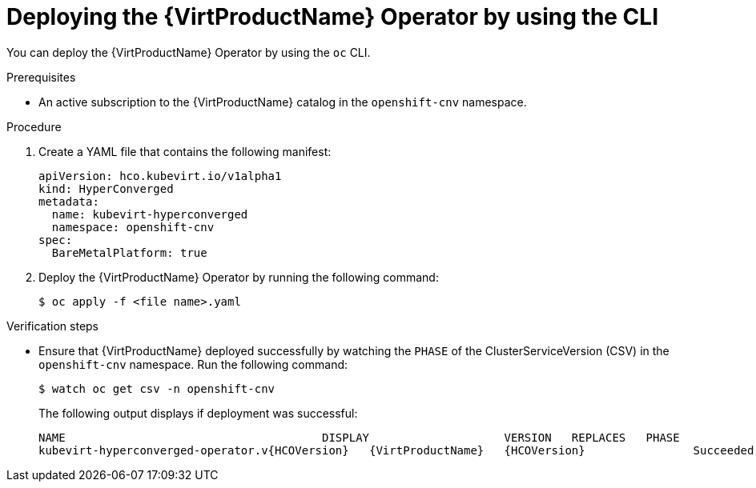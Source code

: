 // Module included in the following assemblies:
//
// * virt/install/installing-virt-cli.adoc

[id="virt-deploying-operator-cli_{context}"]
= Deploying the {VirtProductName} Operator by using the CLI

You can deploy the {VirtProductName} Operator by using the `oc` CLI.

.Prerequisites

* An active subscription to the {VirtProductName} catalog in the `openshift-cnv` namespace.

.Procedure

. Create a YAML file that contains the following manifest:
+
[source,yaml]
----
apiVersion: hco.kubevirt.io/v1alpha1
kind: HyperConverged
metadata:
  name: kubevirt-hyperconverged
  namespace: openshift-cnv
spec:
  BareMetalPlatform: true
----

. Deploy the {VirtProductName} Operator by running the following command:
+
----
$ oc apply -f <file name>.yaml
----

.Verification steps

* Ensure that {VirtProductName} deployed successfully by watching the `PHASE` of the ClusterServiceVersion (CSV) in the `openshift-cnv` namespace. Run the following command:
+
----
$ watch oc get csv -n openshift-cnv
----
+
The following output displays if deployment was successful:
+
[subs="attributes+"]
----
NAME                                      DISPLAY                    VERSION   REPLACES   PHASE
kubevirt-hyperconverged-operator.v{HCOVersion}   {VirtProductName}   {HCOVersion}                Succeeded
----